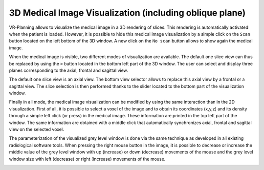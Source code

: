 3D Medical Image Visualization (including oblique plane)
========================================================

.. index:: 3D medical image, oblique plane 

VR-Planning allows to visualize the medical image in a 3D rendering of slices. This rendering is automatically activated when the patient is loaded. However, it is possible to hide this medical image visualization by a simple click on the ``Scan`` button located on the left bottom of the 3D window. A new click on the ``No scan`` button allows to show again the medical image. 

.. image:: _static/3D-show-hide-scan.png
   :align: center

When the medical image is visible, two different modes of visualization are available. The default one slice view can thus be replaced by using the ``>`` button located in the bottom left part of the 3D window. The user can select and display three planes corresponding to the axial, frontal and sagittal view. 

.. image:: _static/3D-scan-1-3.png
   :align: center

The default one slice view is an axial view. The bottom view selector allows to replace this axial view by a frontal or a sagittal view. The slice selection is then performed thanks to the slider located to the bottom part of the visualization window. 

.. image:: _static/3D-scan-ax-front-sag.png
   :align: center

Finally in all mode, the medical image visualization can be modified by using the same interaction than in the 2D visualization. First of all, it is possible to select a voxel of the image and to obtain its coordinates (x,y,z) and its density through a simple left click (or press) in the medical image. These information are printed in the top left part of the window. The same information are obtained with a middle click that automatically synchronizes axial, frontal and sagittal view on the selected voxel. 
  
.. image:: _static/3D-scan-GL-value.png
   :align: center

The parameterization of the visualized grey level window is done via the same technique as developed in all existing radiological software tools. When pressing the right mouse button in the image, it is possible to decrease or increase the middle value of the grey level window with up (increase) or down (decrease) movements of the mouse and the grey level window size with left (decrease) or right (increase) movements of the mouse. 
  
.. image:: _static/3D-scan-contrast.png
   :align: center

   
   
